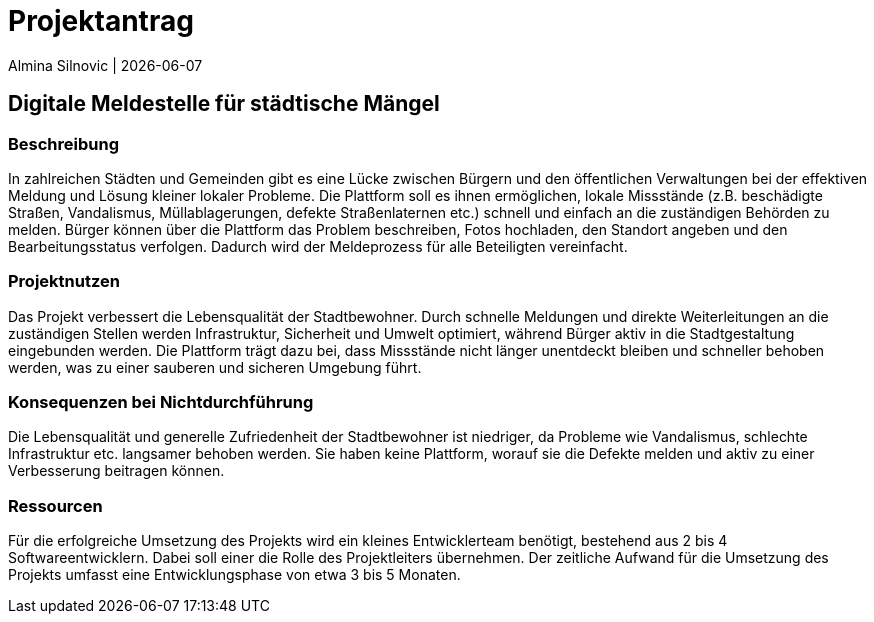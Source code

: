 = Projektantrag

Almina Silnovic | {docdate}


== Digitale Meldestelle für städtische Mängel
=== Beschreibung

In zahlreichen Städten und Gemeinden gibt es eine Lücke zwischen Bürgern und den öffentlichen Verwaltungen bei der effektiven Meldung und Lösung kleiner lokaler Probleme. Die Plattform soll es ihnen ermöglichen, lokale Missstände (z.B. beschädigte Straßen, Vandalismus, Müllablagerungen, defekte Straßenlaternen etc.) schnell und einfach an die zuständigen Behörden zu melden. Bürger können über die Plattform das Problem beschreiben, Fotos hochladen, den Standort angeben und den Bearbeitungsstatus verfolgen. Dadurch wird der Meldeprozess für alle Beteiligten vereinfacht.

=== Projektnutzen

Das Projekt verbessert die Lebensqualität der Stadtbewohner. Durch schnelle Meldungen und direkte Weiterleitungen an die zuständigen Stellen werden Infrastruktur, Sicherheit und Umwelt optimiert, während Bürger aktiv in die Stadtgestaltung eingebunden werden.  Die Plattform trägt dazu bei, dass Missstände nicht länger unentdeckt bleiben und schneller behoben werden, was zu einer sauberen und sicheren Umgebung führt.

=== Konsequenzen bei Nichtdurchführung

Die Lebensqualität und generelle Zufriedenheit der Stadtbewohner ist niedriger, da Probleme wie Vandalismus, schlechte Infrastruktur etc. langsamer behoben werden. Sie haben keine Plattform, worauf sie die Defekte melden und aktiv zu einer Verbesserung beitragen können.

=== Ressourcen

Für die erfolgreiche Umsetzung des Projekts wird ein kleines Entwicklerteam benötigt, bestehend aus 2 bis 4 Softwareentwicklern. Dabei soll einer die Rolle des Projektleiters übernehmen. Der zeitliche Aufwand für die Umsetzung des Projekts umfasst eine Entwicklungsphase von etwa 3 bis 5 Monaten. 